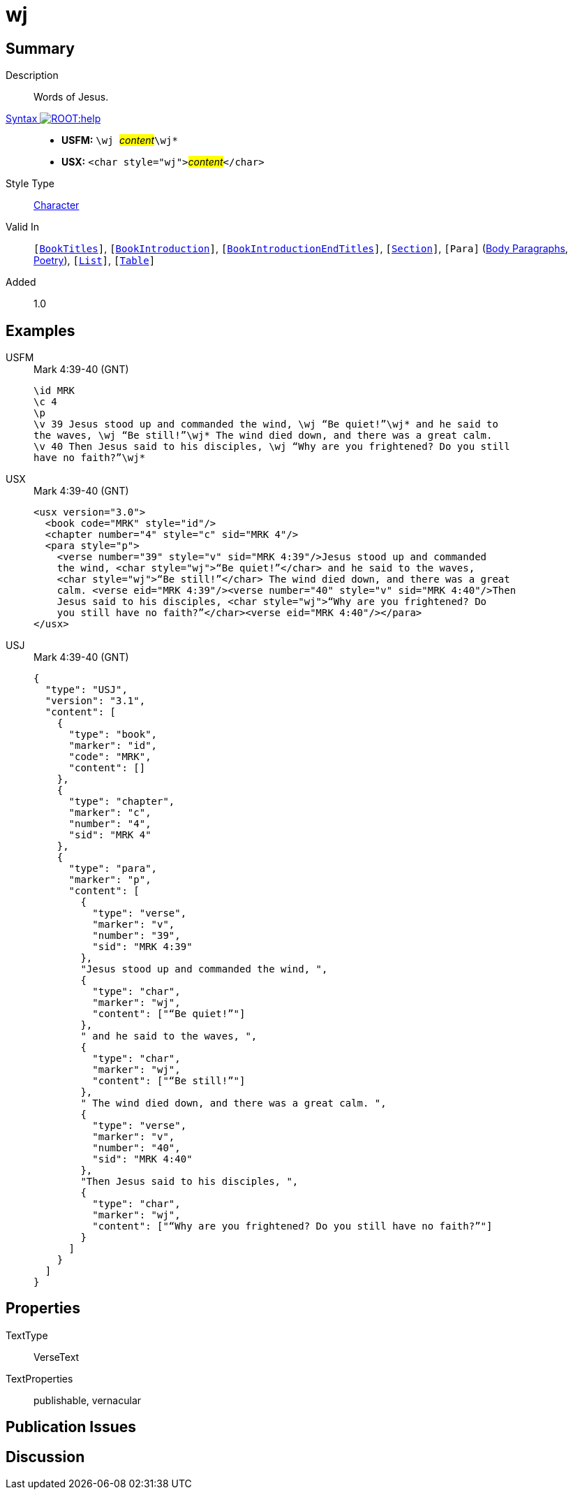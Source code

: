 = wj
:description: Words of Jesus
:url-repo: https://github.com/usfm-bible/tcdocs/blob/main/markers/char/wj.adoc
:noindex:
ifndef::localdir[]
:source-highlighter: rouge
:localdir: ../
endif::[]
:imagesdir: {localdir}/images

// tag::public[]

== Summary

Description:: Words of Jesus.
xref:ROOT:syntax-docs.adoc#_syntax[Syntax image:ROOT:help.svg[]]::
* *USFM:* ``++\wj ++``#__content__#``++\wj*++``
* *USX:* ``++<char style="wj">++``#__content__#``++</char>++``
Style Type:: xref:char:index.adoc[Character]
Valid In:: `[xref:doc:index.adoc#doc-book-titles[BookTitles]]`, `[xref:doc:index.adoc#doc-book-intro[BookIntroduction]]`, `[xref:doc:index.adoc#doc-book-intro-end-titles[BookIntroductionEndTitles]]`, `[xref:para:titles-sections/index.adoc[Section]]`, `[Para]` (xref:para:paragraphs/index.adoc[Body Paragraphs], xref:para:poetry/index.adoc[Poetry]), `[xref:para:lists/index.adoc[List]]`, `[xref:para:tables/index.adoc[Table]]`
// tag::spec[]
Added:: 1.0
// end::spec[]

== Examples

[tabs]
======
USFM::
+
.Mark 4:39-40 (GNT)
[source#src-usfm-char-wj_1,usfm,highlight=4..7]
----
\id MRK
\c 4
\p 
\v 39 Jesus stood up and commanded the wind, \wj “Be quiet!”\wj* and he said to 
the waves, \wj “Be still!”\wj* The wind died down, and there was a great calm. 
\v 40 Then Jesus said to his disciples, \wj “Why are you frightened? Do you still 
have no faith?”\wj* 
----
USX::
+
.Mark 4:39-40 (GNT)
[source#src-usx-char-wj_1,xml,highlight=6..7;9..10]
----
<usx version="3.0">
  <book code="MRK" style="id"/>
  <chapter number="4" style="c" sid="MRK 4"/>
  <para style="p">
    <verse number="39" style="v" sid="MRK 4:39"/>Jesus stood up and commanded
    the wind, <char style="wj">“Be quiet!”</char> and he said to the waves, 
    <char style="wj">“Be still!”</char> The wind died down, and there was a great
    calm. <verse eid="MRK 4:39"/><verse number="40" style="v" sid="MRK 4:40"/>Then
    Jesus said to his disciples, <char style="wj">“Why are you frightened? Do
    you still have no faith?”</char><verse eid="MRK 4:40"/></para>
</usx>
----
USJ::
+
.Mark 4:39-40 (GNT)
[source#src-usj-char-wj_1,json]
----
{
  "type": "USJ",
  "version": "3.1",
  "content": [
    {
      "type": "book",
      "marker": "id",
      "code": "MRK",
      "content": []
    },
    {
      "type": "chapter",
      "marker": "c",
      "number": "4",
      "sid": "MRK 4"
    },
    {
      "type": "para",
      "marker": "p",
      "content": [
        {
          "type": "verse",
          "marker": "v",
          "number": "39",
          "sid": "MRK 4:39"
        },
        "Jesus stood up and commanded the wind, ",
        {
          "type": "char",
          "marker": "wj",
          "content": ["“Be quiet!”"]
        },
        " and he said to the waves, ",
        {
          "type": "char",
          "marker": "wj",
          "content": ["“Be still!”"]
        },
        " The wind died down, and there was a great calm. ",
        {
          "type": "verse",
          "marker": "v",
          "number": "40",
          "sid": "MRK 4:40"
        },
        "Then Jesus said to his disciples, ",
        {
          "type": "char",
          "marker": "wj",
          "content": ["“Why are you frightened? Do you still have no faith?”"]
        }
      ]
    }
  ]
}
----
======

// image::char/missing.jpg[,300]

== Properties

TextType:: VerseText
TextProperties:: publishable, vernacular

== Publication Issues

// end::public[]

== Discussion
